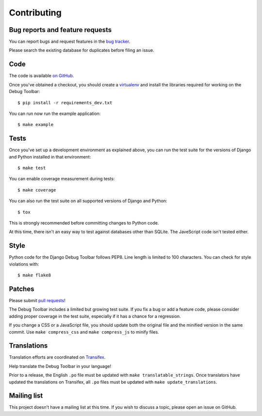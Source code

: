 Contributing
============

Bug reports and feature requests
--------------------------------

You can report bugs and request features in the `bug tracker
<http://github.com/django-debug-toolbar/django-debug-toolbar/issues>`_.

Please search the existing database for duplicates before filing an issue.

Code
----

The code is available `on GitHub
<http://github.com/django-debug-toolbar/django-debug-toolbar>`_.

Once you've obtained a checkout, you should create a virtualenv_ and install
the libraries required for working on the Debug Toolbar::

    $ pip install -r requirements_dev.txt

.. _virtualenv: http://www.virtualenv.org/

You can run now run the example application::

    $ make example

Tests
-----

Once you've set up a development environment as explained above, you can run
the test suite for the versions of Django and Python installed in that
environment::

    $ make test

You can enable coverage measurement during tests::

    $ make coverage

You can also run the test suite on all supported versions of Django and
Python::

    $ tox

This is strongly recommended before committing changes to Python code.

At this time, there isn't an easy way to test against databases other than
SQLite. The JaveScript code isn't tested either.

Style
-----

Python code for the Django Debug Toolbar follows PEP8. Line length is limited
to 100 characters. You can check for style violations with::

    $ make flake8

Patches
-------

Please submit `pull requests
<http://github.com/django-debug-toolbar/django-debug-toolbar/pulls>`_!

The Debug Toolbar includes a limited but growing test suite. If you fix a bug
or add a feature code, please consider adding proper coverage in the test
suite, especially if it has a chance for a regression.

If you change a CSS or a JavaScript file, you should update both the original
file and the minified version in the same commit. Use ``make compress_css``
and ``make compress_js`` to minify files.

Translations
------------

Translation efforts are coordinated on `Transifex
<https://www.transifex.net/projects/p/django-debug-toolbar/>`_.

Help translate the Debug Toolbar in your language!

Prior to a release, the English ``.po`` file must be updated with ``make
translatable_strings``. Once translators have updated the translations on
Transifex, all ``.po`` files must be updated with ``make update_translations``.

Mailing list
------------

This project doesn't have a mailing list at this time. If you wish to discuss
a topic, please open an issue on GitHub.
